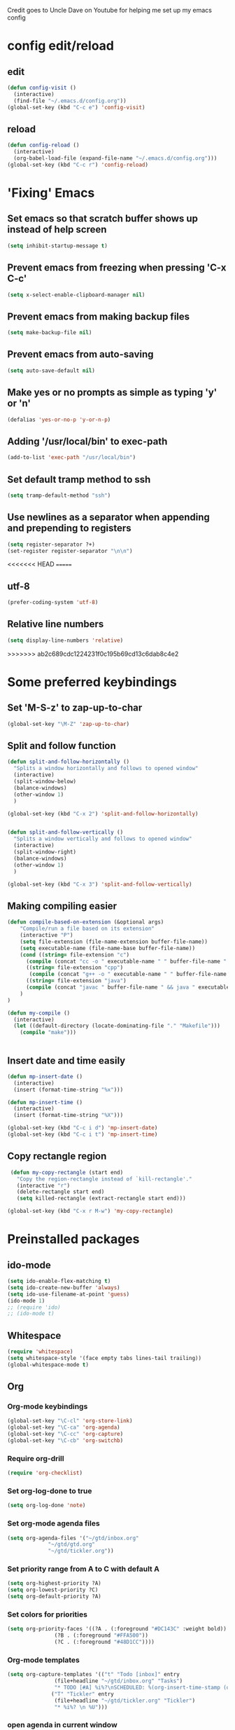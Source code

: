 
Credit goes to Uncle Dave on Youtube for helping me set up my emacs config


* config edit/reload
** edit
#+BEGIN_SRC emacs-lisp
  (defun config-visit ()
    (interactive)
    (find-file "~/.emacs.d/config.org"))
  (global-set-key (kbd "C-c e") 'config-visit)
#+END_SRC
** reload
#+BEGIN_SRC emacs-lisp
  (defun config-reload ()
    (interactive)
    (org-babel-load-file (expand-file-name "~/.emacs.d/config.org")))
  (global-set-key (kbd "C-c r") 'config-reload)
#+END_SRC
* 'Fixing' Emacs
** Set emacs so that scratch buffer shows up instead of help screen
#+BEGIN_SRC emacs-lisp
(setq inhibit-startup-message t)
#+END_SRC
** Prevent emacs from freezing when pressing 'C-x C-c'
#+BEGIN_SRC emacs-lisp
(setq x-select-enable-clipboard-manager nil)
#+END_SRC
** Prevent emacs from making backup files
#+BEGIN_SRC emacs-lisp
(setq make-backup-file nil)
#+END_SRC
** Prevent emacs from auto-saving
#+BEGIN_SRC emacs-lisp
(setq auto-save-default nil)
#+END_SRC
** Make yes or no prompts as simple as typing 'y' or 'n'
#+BEGIN_SRC emacs-lisp
(defalias 'yes-or-no-p 'y-or-n-p)
#+END_SRC
** Adding '/usr/local/bin' to exec-path
#+BEGIN_SRC emacs-lisp
  (add-to-list 'exec-path "/usr/local/bin")
#+END_SRC
** Set default tramp method to ssh
#+BEGIN_SRC emacs-lisp
  (setq tramp-default-method "ssh")
#+END_SRC
** Use newlines  as a separator when appending and prepending to registers
#+BEGIN_SRC emacs-lisp
  (setq register-separator ?+)
  (set-register register-separator "\n\n")
#+END_SRC
<<<<<<< HEAD
=======
** utf-8
#+begin_src emacs-lisp
  (prefer-coding-system 'utf-8)
#+end_src
** Relative line numbers
#+BEGIN_SRC emacs-lisp
  (setq display-line-numbers 'relative)
#+END_SRC
>>>>>>> ab2c689cdc1224231f0c195b69cd13c6dab8c4e2
* Some preferred keybindings
** Set 'M-S-z' to zap-up-to-char
#+BEGIN_SRC emacs-lisp
  (global-set-key "\M-Z" 'zap-up-to-char)
#+END_SRC
** Split and follow function
#+BEGIN_SRC emacs-lisp
  (defun split-and-follow-horizontally ()
    "Splits a window horizontally and follows to opened window"
    (interactive)
    (split-window-below)
    (balance-windows)
    (other-window 1)
    )

  (global-set-key (kbd "C-x 2") 'split-and-follow-horizontally)


  (defun split-and-follow-vertically ()
    "Splits a window vertically and follows to opened window"
    (interactive)
    (split-window-right)
    (balance-windows)
    (other-window 1)
    )

  (global-set-key (kbd "C-x 3") 'split-and-follow-vertically)
#+END_SRC
** Making compiling easier
#+BEGIN_SRC emacs-lisp
  (defun compile-based-on-extension (&optional args) 
      "Compile/run a file based on its extension"
      (interactive "P")
      (setq file-extension (file-name-extension buffer-file-name))
      (setq executable-name (file-name-base buffer-file-name))
      (cond ((string= file-extension "c")
	    (compile (concat "cc -o " executable-name " " buffer-file-name " && ./" executable-name)))
	    ((string= file-extension "cpp")
	     (compile (concat "g++ -o " executable-name " " buffer-file-name " && ./" executable-name)))
	    ((string= file-extension "java")
	    (compile (concat "javac " buffer-file-name " && java " executable-name)))
      )
  )

  (defun my-compile ()
    (interactive)
    (let ((default-directory (locate-dominating-file "." "Makefile")))
      (compile "make")))


#+END_SRC
** Insert date and time easily
#+BEGIN_SRC emacs-lisp
  (defun mp-insert-date ()
    (interactive)
    (insert (format-time-string "%x")))

  (defun mp-insert-time ()
    (interactive)
    (insert (format-time-string "%X")))

  (global-set-key (kbd "C-c i d") 'mp-insert-date)
  (global-set-key (kbd "C-c i t") 'mp-insert-time)
#+END_SRC
** Copy rectangle region 
#+BEGIN_SRC emacs-lisp
   (defun my-copy-rectangle (start end)
     "Copy the region-rectangle instead of `kill-rectangle'."
     (interactive "r")
     (delete-rectangle start end)
     (setq killed-rectangle (extract-rectangle start end)))

  (global-set-key (kbd "C-x r M-w") 'my-copy-rectangle)
#+END_SRC
* Preinstalled packages
** ido-mode
#+BEGIN_SRC emacs-lisp
  (setq ido-enable-flex-matching t)
  (setq ido-create-new-buffer 'always)
  (setq ido-use-filename-at-point 'guess)
  (ido-mode 1)
  ;; (require 'ido)
  ;; (ido-mode t)
#+END_SRC
** Whitespace
#+BEGIN_SRC emacs-lisp
  (require 'whitespace)
  (setq whitespace-style '(face empty tabs lines-tail trailing))
  (global-whitespace-mode t)
#+END_SRC
** Org
*** Org-mode keybindings
#+BEGIN_SRC emacs-lisp
(global-set-key "\C-cl" 'org-store-link)
(global-set-key "\C-ca" 'org-agenda)
(global-set-key "\C-cc" 'org-capture)
(global-set-key "\C-cb" 'org-switchb)
#+END_SRC

*** Require org-drill
#+BEGIN_SRC emacs-lisp
(require 'org-checklist)
#+END_SRC


*** Set org-log-done to true
#+BEGIN_SRC emacs-lisp
(setq org-log-done 'note)
#+END_SRC

*** Set org-mode agenda files
#+BEGIN_SRC emacs-lisp
  (setq org-agenda-files '("~/gtd/inbox.org"
			   "~/gtd/gtd.org"
			   "~/gtd/tickler.org"))

#+END_SRC

*** Set priority range from A to C with default A
#+BEGIN_SRC emacs-lisp
  (setq org-highest-priority ?A)
  (setq org-lowest-priority ?C)
  (setq org-default-priority ?A)
#+END_SRC

*** Set colors for priorities
#+BEGIN_SRC emacs-lisp
  (setq org-priority-faces '((?A . (:foreground "#DC143C" :weight bold))
			     (?B . (:foreground "#FFA500"))
			     (?C . (:foreground "#48D1CC"))))
#+END_SRC

*** Org-mode templates
#+BEGIN_SRC emacs-lisp
  (setq org-capture-templates '(("t" "Todo [inbox]" entry
				 (file+headline "~/gtd/inbox.org" "Tasks")
				 "* TODO [#A] %i%?\nSCHEDULED: %(org-insert-time-stamp (org-read-date nil t \"+0d\"))\n")
				("T" "Tickler" entry
				 (file+headline "~/gtd/tickler.org" "Tickler")
				 "* %i%? \n %U")))
#+END_SRC
*** open agenda in current window
#+BEGIN_SRC emacs-lisp
  (setq org-agenda-window-setup (quote current-window))
#+END_SRC

*** Warn about any deadline in next 7 days
#+BEGIN_SRC emacs-lisp
  (setq org-deadline-warning-days 7)
#+END_SRC

*** Show tasks scheduled/due in next fortnight
#+BEGIN_SRC emacs-lisp
  (setq org-agenda-span (quote fortnight))
#+END_SRC

*** Do not show tasks as scheduled if already shown as deadline
#+BEGIN_SRC emacs-lisp
  (setq org-agenda-skip-scheduled-if-deadline-is-shown t)
#+END_SRC

*** Do not give warning colors to tasks w/ impending deadlines
#+BEGIN_SRC emacs-lisp
  (setq org-agenda-skip-deadline-prewarning-if-scheduled (quote pre-scheduled))
#+END_SRC

*** Do not show tasks that are scheduled or have deadlines in normal todo list
#+BEGIN_SRC emacs-lisp
  (setq org-agenda-todo-ignore-deadlines (quote all))
  (setq org-agenda-todo-ignore-scheduled (quote all))
#+END_SRC

*** How tasks should be sorted
#+BEGIN_SRC emacs-lisp
  (setq org-agenda-sorting-strategy
	(quote
	 ((agenda deadline-up priority-down)
	  (todo priority-down category-keep)
	  (tags priority-down category-keep)
	  (search category-keep))))
#+END_SRC

*** org-refile targets
#+BEGIN_SRC emacs-lisp
  (setq org-refile-targets '(("~/gtd/gtd.org" :maxlevel . 3)
			     ("~/gtd/someday.org" :level . 1)
			     ("~/gtd/tickler.org" :maxlevel . 2)))
#+END_SRC
*** org-mode todo keywords
#+BEGIN_SRC emacs-lisp
(setq org-todo-keywords
      '((sequence "TODO(t)" "NEXT(n)" "SOMEDAY(s)" "PROJ(p)" "WAITING(w)" "|" "DONE(d)" "CANCELLED(c)")))
#+END_SRC

*** Turn off org-goto-auto-isearch
#+BEGIN_SRC emacs-lisp
  (setq org-goto-auto-isearch nil)

#+END_SRC
*** Set org-indent to 2
#+BEGIN_SRC emacs-lisp
  (setq org-list-indent-offset 2)
#+END_SRC
*** Save clock history across emacs sessions
#+BEGIN_SRC emacs-lisp
  (setq org-clock-persist 'history)
  (org-clock-persistence-insinuate)
#+END_SRC

*** Syntax highlight text in block
#+BEGIN_SRC emacs-lisp
  (setq org-src-fontify-natively t)
#+END_SRC
*** Maximum indentation for description lists
#+BEGIN_SRC emacs-lisp
  (setq org-list-description-max-indent 5)
#+END_SRC
*** prevent demoting heading
#+BEGIN_SRC emacs-lisp
  (setq org-adapt-indentation nil)

#+END_SRC

*** Have org-mode support programming languages
   #+BEGIN_SRC emacs-lisp
     (org-babel-do-load-languages
      'org-babel-load-languages
      '(
	(shell . t)
	(C . t)
	(python . t)
	(R . t)
	(ditaa . t)
	(gnuplot . t)
	))
   #+END_SRC

* Extra Packages
** package-list
#+BEGIN_SRC emacs-lisp
  ;; <use-package>
  (require 'package)
  (setq package-enable-at-startup nil)
  (setq package-archives
	       '(("melpa" . "https://melpa.org/packages/")
		 ("gnu" . "https://elpa.gnu.org/packages/")
		 ("org" . "http://orgmode.org/elpa/")))

  (package-initialize)

  (unless (package-installed-p 'use-package)
    (package-refresh-contents)
    (package-install 'use-package))
  (require 'use-package)
  ;; </use-package
#+END_SRC

** avy
#+BEGIN_SRC emacs-lisp
  (use-package avy
    :ensure t)

  (defun avy-goto-char-n (&optional n arg beg end &rest chars)
    (interactive (append '((prefix-numeric-value current-prefix-arg) nil nil nil)
	(let ((count 1)
	     (charList '()))
		 (while (<= count (prefix-numeric-value current-prefix-arg))
		   (push (read-char (format "char %d: " count) t) charList)
		   (setq count (1+ count))
		   )
		 (reverse charList))
	       )
    )

    (mapcar (lambda (char) (when (eq char ?) (setq char ?\n))) chars)
    (avy-with avy-goto-char-n
      (avy-jump
       (regexp-quote (concat chars))
       :window-flip arg
       :beg beg
       :end end)))

  (global-set-key (kbd "C-:") 'avy-goto-char-n)
#+END_SRC

** beacon
#+BEGIN_SRC emacs-lisp
(use-package beacon
  :ensure t
  :init
  (beacon-mode 1))
#+END_SRC
** Cider
    Package for clojure
#+BEGIN_SRC emacs-lisp
  (use-package cider
    :ensure t)
#+END_SRC
<<<<<<< HEAD
=======
** Company
#+BEGIN_SRC emacs-lisp
    (use-package company
      :ensure t
      :config
      (setq company-idle-delay 0.5)
      (setq company-show-numbers t)
      (setq company-minimum-prefix-length 3)
      :bind (:map company-active-map
		  ("M-n" . nil)
		  ("M-p" . nil)
		  ("C-n" . company-select-next)
		  ("C-p" . company-select-previous)
		  ("SPC" . company-abort)
		  )
      )

      (defun ora-company-number ()
	"Forward to `company-complete-number'. 

	 Unless the number is potentially part of the candidate.
	 In that case, insert the number"
	(interactive)
	(let* ((k (this-command-keys))
	     (re (concat "^" command-prefix k)))
	(if (cl-find-if (lambda (s) (string-match re s))
			company-candidates)
	    (self-insert-command 1)
	  (company-complete-number (string-to-number k)))))

    ;;(mapc (lambda (x) (define-key company-active-map
    ;;		   (format "%d" x)
    ;;		   'ora-company-number))
    ;;	  (number-sequence 0 9))


#+END_SRC
** Company-irony
#+BEGIN_SRC emacs-lisp
  (use-package company-irony
    :ensure t
    :after company
    :config
    (add-to-list 'company-backends 'company-irony)
    )
#+END_SRC
** Company-jedi
#+BEGIN_SRC emacs-lisp
  (use-package company-jedi
    :config
    (defun my/python-mode-hook ()
      (add-to-list 'company-backends 'company-jedi))

    (add-hook 'python-mode-hook 'my/python-mode-hook)
    :after company
  )
#+END_SRC
** Exec-from-path-initialize
#+BEGIN_SRC emacs-lisp
  (use-package exec-path-from-shell
    :config
    (when (memq window-system '(mac ns x))
      (exec-path-from-shell-initialize))
    )
#+END_SRC
>>>>>>> ab2c689cdc1224231f0c195b69cd13c6dab8c4e2
** Helm
#+BEGIN_SRC emacs-lisp
  (use-package helm
   :ensure t
   :bind
   ("M-x" . 'helm-M-x)
   ("C-x r b" 'helm-filtered-bookmarks)
   ("C-c h" 'helm-command-prefix)
   ("C-x C-f" . 'helm-find-files)
   ("C-x C-b" . 'helm-buffers-list)
   ;; ("C-i" . 'helm-execute-persistent-action)
   :config
   (setq helm-autoresize-max-height 0
	 helm-autoresize-min-height 40
	 helm-M-x-fuzzy-match t
	 helm-recentf-fuzzy-match t
	 helm-semantic-fuzzy-match t
	 helm-imenu-fuzzy-match t
	 helm-split-window-inside-p t
	 helm-move-to-line-cycle-in-source nil
	 helm-ff-search-library-in-sexp t
	 helm-scroll-amount 8
	 helm-echo-input-in-header-line t)


   (when (executable-find "curl")
     (setq helm-net-prefer-curl t))

   :init
   (helm-mode 1))

  (require 'helm-config)
  (helm-autoresize-mode 1)
  (global-unset-key (kbd "C-x c"))
  (define-key helm-find-files-map (kbd "<tab>") 'helm-find-files-up-one-level)
#+END_SRC
** Hydra
#+BEGIN_SRC emacs-lisp
    (use-package hydra
      :config
      (defhydra hydra-zoom (global-map "<f>")
	"zoom"
	("g" text-scale-increase "in")
	("l" text-scale-decrease "out"))

      (global-set-key
       (kbd "C-n")
       (defhydra hydra-move
	 (:body-pre (next-line))
	 "move"
	 ("n" next-line)
	 ("p" previous-line)
	 ("f" forward-char)
	 ("F" forward-word)
	 ("b" backward-char)
	 ("B" backward-word)
	 ("a" move-beginning-of-line)
	 ("A" backward-sentence)
	 ("e" move-end-of-line)
	 ("E" forward-sentence)
	 ("v" scroll-up-command)
	 ("V" scroll-down-command)
	 ("l" recenter-top-bottom))
       )
      )


#+END_SRC
** Ivy
#+BEGIN_SRC emacs-lisp
  (use-package ivy
    :ensure t)
#+END_SRC

** htmlize
#+BEGIN_SRC emacs-lisp
  (use-package htmlize)
#+END_SRC

** Magit

#+BEGIN_SRC emacs-lisp
  (use-package magit
    :ensure t
    :bind
    ("C-x g" . magit-status)
    ("C-x M-g" . magit-dispatch))
#+END_SRC
** Modeline
#+BEGIN_SRC emacs-lisp
  ;; (use-package spaceline
  ;;   :ensure t
  ;;   :config
  ;;   (require 'spaceline-config)
  ;;   (setq powerline-default-separator (quote arrow)))

#+END_SRC
** Org
#+BEGIN_SRC emacs-lisp
  (use-package org
    :ensure org-plus-contrib
    )

#+END_SRC
** Org Bullets
 #+BEGIN_SRC emacs-lisp
   (use-package org-bullets
     :ensure t
     :config
     (add-hook 'org-mode-hook (lambda () (org-bullets-mode))))
 #+END_SRC
** Additional org packages
#+BEGIN_SRC emacs-lisp
  (require 'org-drill)
#+END_SRC
** Python mode
#+BEGIN_SRC emacs-lisp
<<<<<<< HEAD
  (use-package python-mode)

=======
  ;;use-package 'python-mode
  ;; :config
  ;; (setq-default py-shell-name "ipython")
  ;; (setq-default py-which-bufname "IPython")
  ;;
  ;; (setq py-force-py-shell-name-p t)
  ;;
  ;; (setq py-shell-switch-buffers-on-execute-p t)
  ;; (setq py-switch-buffers-on-execute-p t)
  ;;
  ;; (setq py-split-windows-on-execute-p nil)
  ;;
  ;; (setq py-smart-indentation t)
  ;;
>>>>>>> ab2c689cdc1224231f0c195b69cd13c6dab8c4e2
#+END_SRC
** rainbow
#+BEGIN_SRC emacs-lisp
  ;; (use-package rainbow-mode
  ;;  :ensure t
  ;;  :init (rainbow-mode 1))

#+END_SRC

** Swiper
#+BEGIN_SRC emacs-lisp
  (use-package swiper
    :ensure t
    :bind ("C-s" . swiper-isearch))

#+END_SRC
** switch-window
    Package to switch windows more quickly; Pressing C-x o now brings up a menu of keys
    corresponding to the window one wants to switch to
#+BEGIN_SRC emacs-lisp
  (use-package switch-window
    :ensure t
    :config
    (setq switch-window-input-style 'minibuffer)
    (setq switch-window-increase 4)
    (setq switch-window-threshold 2)
    (setq switch-window-shortcut-style 'qwerty)
    (setq switch-window-qwerty-shortcuts
	  '("a" "s" "d" "f" "j" "k" "l"))
    :bind
    ([remap other-window] . switch-window))

#+END_SRC

** popup-kill-ring
#+BEGIN_SRC emacs-lisp
  (use-package popup-kill-ring
    :ensure t
    :bind ("M-y" . popup-kill-ring)
    :config
    (setq save-interprogram-paste-before-kill t))

#+END_SRC

** which-key
#+BEGIN_SRC emacs-lisp
(use-package which-key
  :ensure t
  :init
  (which-key-mode))
#+END_SRC

** 4clojure
#+BEGIN_SRC emacs-lisp
  (use-package 4clojure
    :ensure t)
#+END_SRC
** Yasnippet
#+BEGIN_SRC emacs-lisp
  (use-package yasnippet
    :ensure t
    :config
    (use-package yasnippet-snippets
      :ensure t)
    (yas-reload-all)
    (yas-global-mode 1))

#+END_SRC
* Aesthetic Changes
** Change default tab-with to 4 spaces
#+BEGIN_SRC elisp
  (setq default-tab-width 4)
#+END_SRC
** Getting rid of all bars
*** Tool bar
#+BEGIN_SRC emacs-lisp
(tool-bar-mode -1)
#+END_SRC

*** Menu bar
#+BEGIN_SRC emacs-lisp
(menu-bar-mode -1)
#+END_SRC

*** Scroll bar
#+BEGIN_SRC emacs-lisp
(scroll-bar-mode -1)
#+END_SRC
** Change modeline
#+BEGIN_SRC emacs-lisp
  (column-number-mode 1)
  (set-face-attribute 'mode-line nil :background "light blue")
  (set-face-attribute 'mode-line-buffer-id nil :background "blue" :foreground)
  (defface mode-line-directory
    '((t : background "blue" :foreground "gray"))
    "Face used for buffer identification parts of the mode line."
    :group 'mode-line-faces
    :group 'basic-faces)

  (set-face-attribute 'mode-line-highlight nil :box nil :background "deep sky blue")
  (set-face-attribute 'mode-line-inactive nil :inherit 'default)

  (setq mode-line-position
	'((line-number-mode ("%l" (column-number-mode ":%c")))))

  (defun shorten-directory (dir max-length)
    "Show up to `max-length' characters of a directory name `dir'."
    (let ((path (reverse (split-string (abbreviate-file-name dir) "/")))
	  (output ""))
      (when (and path (equal "" (car path)))
	(setq path (cdr path)))
      (while (and path (< (length output) (- max-length 4)))
	(setq output (concat (car path) "/" output))
	(setq path (cdr path)))
      (when path
	(setq output (concat ".../" output)))
      output))

  (defvar mode-line-directory
    '(:propertize
      (:eval (if (buffer-file-name) (concat " " (shorten-directory default-directory 20)) " "))
      face mode-line-directory)
    "Formats the current directory.")
  (put 'mode-line-directory 'risky-local-variable t)

  (setq-default mode-line-buffer-identification
		(propertized-buffer-identification "%b "))

  (setq-default mode-line-format
		'("%e"
		  mode-line-front-space
		  ;; mode-line-mule-info --
		  mode-line-client
		  mode-line-modified
		  ;; mode-line-remote -- no need to indicate this specially
		  ;; mode-line-frame-identification
		  " "
		  mode-line-directory
		  mode-line-buffer-identication
		  " "
		  mode-line-position
		  (flycheck-mode flycheck-mode-line)
		  " "
		  mode-line-modes
		  mode-line-misc-info
		  mode-line-end-spaces))
#+END_SRC
** Highlight current line
#+BEGIN_SRC emacs-lisp
(when window-system (global-hl-line-mode t))
#+END_SRC
** Prettify symbols
#+BEGIN_SRC emacs-lisp
(when window-system (global-prettify-symbols-mode t))
#+END_SRC
** Set font to M+ 1mn
#+BEGIN_SRC emacs-lisp
  (set-frame-font "M+ 1mn")
#+END_SRC
** Make emacs theme moe
#+BEGIN_SRC emacs-lisp
(unless (package-installed-p 'moe-theme)
  (package-refresh-contents)
  (package-install 'moe-theme))

(require 'moe-theme)
(moe-light)
#+END_SRC
* Language-Specific Settings
** C
#+BEGIN_SRC elisp
  (setq-default c-basic-offset 4)
#+END_SRC
** Clojure
#+BEGIN_SRC elisp
  (use-package cider)
#+END_SRC
* Terminal
** Setting default shell to bash
#+BEGIN_SRC emacs-lisp
  (defvar my-term-shell "/bin/bash")
  (defadvice ansi-term (before force-bash)
    (interactive (list my-term-shell)))
  (ad-activate 'ansi-term)
#+END_SRC

